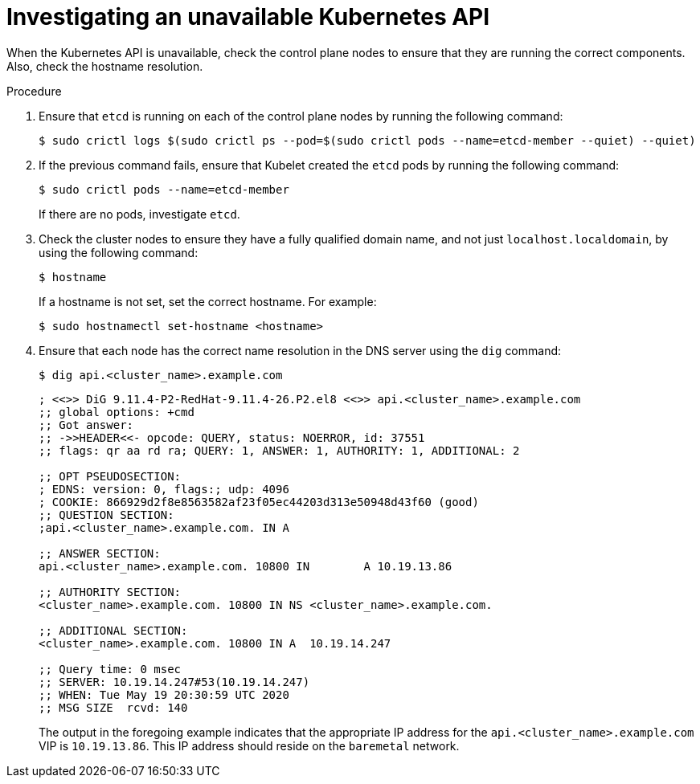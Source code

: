 // This module is included in the following assemblies:
//
// installing/installing_bare_metal/ipi/ipi-install-troubleshooting.adoc

:_mod-docs-content-type: PROCEDURE
[id="investigating-an-unavailable-kubernetes-api_{context}"]
= Investigating an unavailable Kubernetes API

When the Kubernetes API is unavailable, check the control plane nodes to ensure that they are running the correct components. Also, check the hostname resolution.

.Procedure

.  Ensure that `etcd` is running on each of the control plane nodes by running the following command:
+
[source,terminal]
----
$ sudo crictl logs $(sudo crictl ps --pod=$(sudo crictl pods --name=etcd-member --quiet) --quiet)
----

. If the previous command fails, ensure that Kubelet created the `etcd` pods by running the following command:
+
[source,terminal]
----
$ sudo crictl pods --name=etcd-member
----
+
If there are no pods, investigate `etcd`.

. Check the cluster nodes to ensure they have a fully qualified domain name, and not just `localhost.localdomain`, by using the following command:
+
[source,terminal]
----
$ hostname
----
+
If a hostname is not set, set the correct hostname. For example:
+
[source,terminal]
----
$ sudo hostnamectl set-hostname <hostname>
----

. Ensure that each node has the correct name resolution in the DNS server using the `dig` command:
+
[source,terminal]
----
$ dig api.<cluster_name>.example.com
----
+
[source,terminal]
----
; <<>> DiG 9.11.4-P2-RedHat-9.11.4-26.P2.el8 <<>> api.<cluster_name>.example.com
;; global options: +cmd
;; Got answer:
;; ->>HEADER<<- opcode: QUERY, status: NOERROR, id: 37551
;; flags: qr aa rd ra; QUERY: 1, ANSWER: 1, AUTHORITY: 1, ADDITIONAL: 2

;; OPT PSEUDOSECTION:
; EDNS: version: 0, flags:; udp: 4096
; COOKIE: 866929d2f8e8563582af23f05ec44203d313e50948d43f60 (good)
;; QUESTION SECTION:
;api.<cluster_name>.example.com. IN A

;; ANSWER SECTION:
api.<cluster_name>.example.com. 10800 IN	A 10.19.13.86

;; AUTHORITY SECTION:
<cluster_name>.example.com. 10800 IN NS	<cluster_name>.example.com.

;; ADDITIONAL SECTION:
<cluster_name>.example.com. 10800 IN A	10.19.14.247

;; Query time: 0 msec
;; SERVER: 10.19.14.247#53(10.19.14.247)
;; WHEN: Tue May 19 20:30:59 UTC 2020
;; MSG SIZE  rcvd: 140
----
+
The output in the foregoing example indicates that the appropriate IP address for the `api.<cluster_name>.example.com` VIP is `10.19.13.86`. This IP address should reside on the `baremetal` network.
